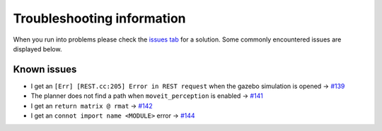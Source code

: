 Troubleshooting information
==============================

When you run into problems please check the `issues tab <https://github.com/rickstaa/panda_autograsp/issues>`_
for a solution. Some commonly encountered issues are displayed below.

Known issues
------------------

- I get an ``[Err] [REST.cc:205] Error in REST request`` when the gazebo simulation is opened -> `#139 <https://github.com/rickstaa/panda_autograsp/issues/139>`_
- The planner does not find a path when ``moveit_perception`` is enabled -> `#141 <https://github.com/rickstaa/panda_autograsp/issues/141>`_
- I get an ``return matrix @ rmat`` -> `#142 <https://github.com/rickstaa/panda_autograsp/issues/142>`_
- I get an ``connot import name <MODULE>`` error -> `#144 <https://github.com/rickstaa/panda_autograsp/issues/144>`_
